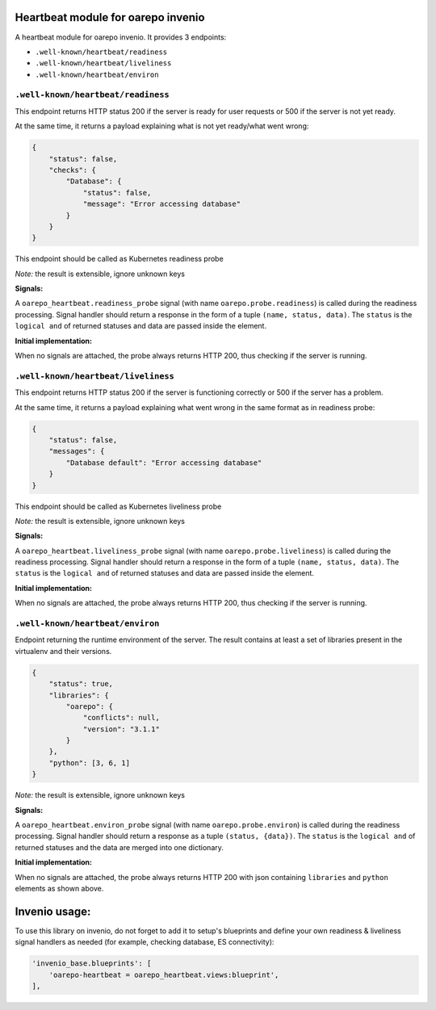 Heartbeat module for oarepo invenio
===================================

A heartbeat module for oarepo invenio. It provides 3 endpoints:

* ``.well-known/heartbeat/readiness``

* ``.well-known/heartbeat/liveliness``

* ``.well-known/heartbeat/environ``



``.well-known/heartbeat/readiness``
------------------------------------

This endpoint returns HTTP status 200 if the server is ready for user requests or 500
if the server is not yet ready.

At the same time, it returns a payload explaining what is not yet ready/what went wrong:

.. code:: json

    {
        "status": false,
        "checks": {
            "Database": {
                "status": false,
                "message": "Error accessing database"
            }
        }
    }

This endpoint should be called as Kubernetes readiness probe

*Note:* the result is extensible, ignore unknown keys

**Signals:**

A ``oarepo_heartbeat.readiness_probe`` signal (with name ``oarepo.probe.readiness``)
is called during the readiness processing. Signal handler should return a response
in the form of a tuple ``(name, status, data)``. The ``status`` is the ``logical and``
of returned statuses and data are passed inside the element.


**Initial implementation:**

When no signals are attached, the probe always returns HTTP 200, thus checking
if the server is running.

``.well-known/heartbeat/liveliness``
------------------------------------

This endpoint returns HTTP status 200 if the server is functioning correctly or 500
if the server has a problem.

At the same time, it returns a payload explaining what went wrong in the same format as in
readiness probe:

.. code:: json

    {
        "status": false,
        "messages": {
            "Database default": "Error accessing database"
        }
    }

This endpoint should be called as Kubernetes liveliness probe

*Note:* the result is extensible, ignore unknown keys

**Signals:**

A ``oarepo_heartbeat.liveliness_probe`` signal (with name ``oarepo.probe.liveliness``)
is called during the readiness processing. Signal handler should return a response
in the form of a tuple ``(name, status, data)``. The ``status`` is the ``logical and``
of returned statuses and data are passed inside the element.

**Initial implementation:**

When no signals are attached, the probe always returns HTTP 200, thus checking
if the server is running.

``.well-known/heartbeat/environ``
------------------------------------

Endpoint returning the runtime environment of the server. The result contains at least
a set of libraries present in the virtualenv and their versions.

.. code:: json

    {
        "status": true,
        "libraries": {
            "oarepo": {
                "conflicts": null,
                "version": "3.1.1"
            }
        },
        "python": [3, 6, 1]
    }

*Note:* the result is extensible, ignore unknown keys

**Signals:**

A ``oarepo_heartbeat.environ_probe`` signal (with name ``oarepo.probe.environ``)
is called during the readiness processing. Signal handler should return a response
as a tuple ``(status, {data})``. The ``status`` is the ``logical and`` of returned statuses
and the data are merged into one dictionary.

**Initial implementation:**

When no signals are attached, the probe always returns HTTP 200 with json containing
``libraries`` and ``python`` elements as shown above.

Invenio usage:
==============

To use this library on invenio, do not forget to add it to setup's blueprints
and define your own readiness & liveliness signal handlers as needed (for example,
checking database, ES connectivity):

.. code:: python

    'invenio_base.blueprints': [
        'oarepo-heartbeat = oarepo_heartbeat.views:blueprint',
    ],

